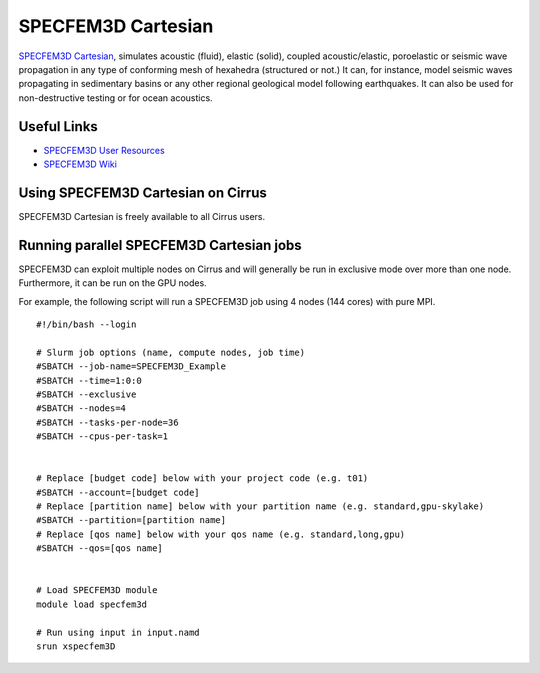 SPECFEM3D Cartesian
===================

`SPECFEM3D Cartesian <https://geodynamics.org/cig/software/specfem3d/>`_, simulates acoustic (fluid),
elastic (solid), coupled acoustic/elastic, poroelastic or seismic wave propagation in any type
of conforming mesh of hexahedra (structured or not.) It can, for instance, model seismic waves
propagating in sedimentary basins or any other regional geological model following earthquakes.
It can also be used for non-destructive testing or for ocean acoustics.

Useful Links
------------

* `SPECFEM3D User Resources <https://geodynamics.org/cig/software/specfem3d/#users/>`__
* `SPECFEM3D Wiki <https://wiki.geodynamics.org/software:specfem3d:start>`__

Using SPECFEM3D Cartesian on Cirrus
-----------------------------------

SPECFEM3D Cartesian is freely available to all Cirrus users.

Running parallel SPECFEM3D Cartesian jobs
----------------------------------------

SPECFEM3D can exploit multiple nodes on Cirrus and will generally be run in
exclusive mode over more than one node. Furthermore, it can be run on the
GPU nodes.

For example, the following script will run a SPECFEM3D job using 4 nodes
(144 cores) with pure MPI.

::

   #!/bin/bash --login
   
   # Slurm job options (name, compute nodes, job time)
   #SBATCH --job-name=SPECFEM3D_Example
   #SBATCH --time=1:0:0
   #SBATCH --exclusive
   #SBATCH --nodes=4
   #SBATCH --tasks-per-node=36
   #SBATCH --cpus-per-task=1

   
   # Replace [budget code] below with your project code (e.g. t01)
   #SBATCH --account=[budget code]
   # Replace [partition name] below with your partition name (e.g. standard,gpu-skylake)
   #SBATCH --partition=[partition name]
   # Replace [qos name] below with your qos name (e.g. standard,long,gpu)
   #SBATCH --qos=[qos name]


   # Load SPECFEM3D module
   module load specfem3d

   # Run using input in input.namd
   srun xspecfem3D
   


